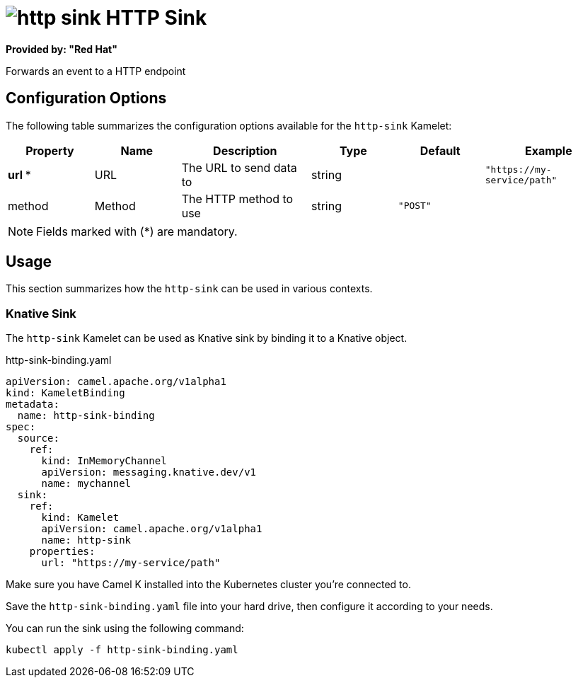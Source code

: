 // THIS FILE IS AUTOMATICALLY GENERATED: DO NOT EDIT
= image:kamelets/http-sink.svg[] HTTP Sink

*Provided by: "Red Hat"*

Forwards an event to a HTTP endpoint

== Configuration Options

The following table summarizes the configuration options available for the `http-sink` Kamelet:
[width="100%",cols="2,^2,3,^2,^2,^3",options="header"]
|===
| Property| Name| Description| Type| Default| Example
| *url {empty}* *| URL| The URL to send data to| string| | `"https://my-service/path"`
| method| Method| The HTTP method to use| string| `"POST"`| 
|===

NOTE: Fields marked with ({empty}*) are mandatory.

== Usage

This section summarizes how the `http-sink` can be used in various contexts.

=== Knative Sink

The `http-sink` Kamelet can be used as Knative sink by binding it to a Knative object.

.http-sink-binding.yaml
[source,yaml]
----
apiVersion: camel.apache.org/v1alpha1
kind: KameletBinding
metadata:
  name: http-sink-binding
spec:
  source:
    ref:
      kind: InMemoryChannel
      apiVersion: messaging.knative.dev/v1
      name: mychannel
  sink:
    ref:
      kind: Kamelet
      apiVersion: camel.apache.org/v1alpha1
      name: http-sink
    properties:
      url: "https://my-service/path"

----

Make sure you have Camel K installed into the Kubernetes cluster you're connected to.

Save the `http-sink-binding.yaml` file into your hard drive, then configure it according to your needs.

You can run the sink using the following command:

[source,shell]
----
kubectl apply -f http-sink-binding.yaml
----
// THIS FILE IS AUTOMATICALLY GENERATED: DO NOT EDIT
